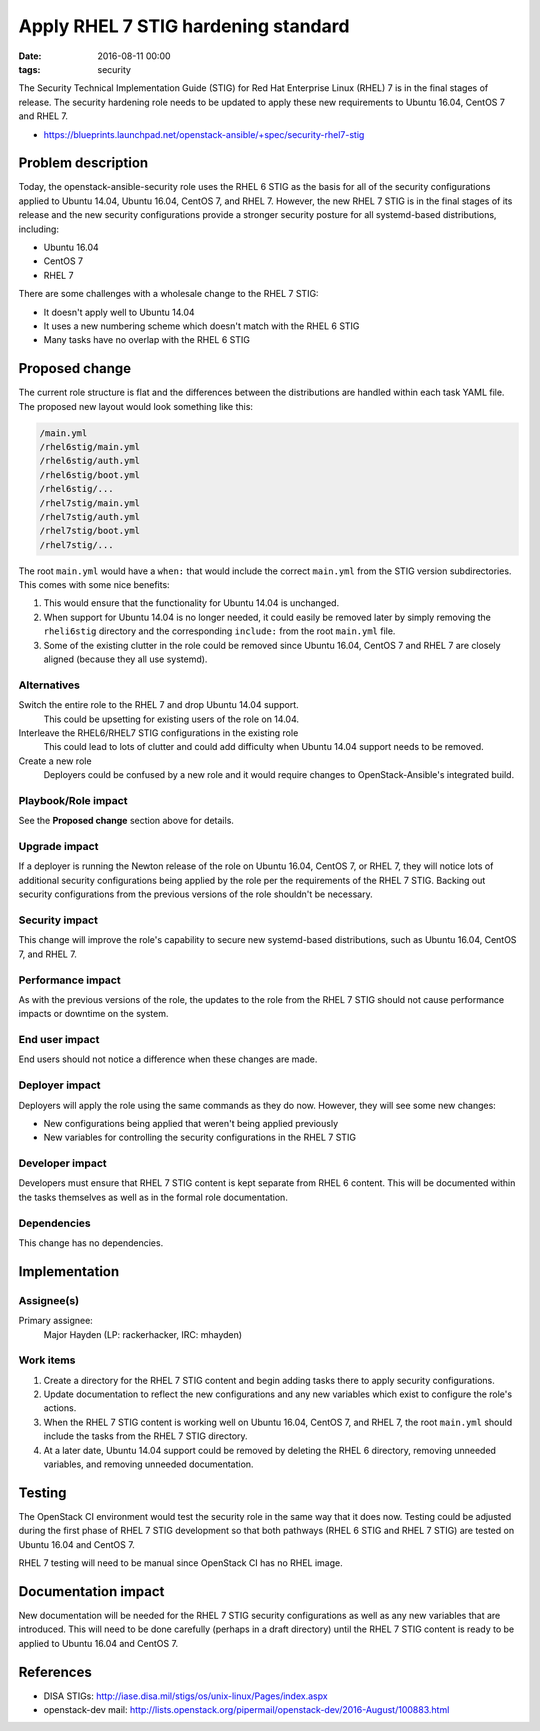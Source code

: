 Apply RHEL 7 STIG hardening standard
####################################
:date: 2016-08-11 00:00
:tags: security

The Security Technical Implementation Guide (STIG) for Red Hat Enterprise Linux
(RHEL) 7 is in the final stages of release. The security hardening role needs
to be updated to apply these new requirements to Ubuntu 16.04, CentOS 7 and
RHEL 7.

* https://blueprints.launchpad.net/openstack-ansible/+spec/security-rhel7-stig

Problem description
===================

Today, the openstack-ansible-security role uses the RHEL 6 STIG as the basis
for all of the security configurations applied to Ubuntu 14.04, Ubuntu 16.04,
CentOS 7, and RHEL 7.  However, the new RHEL 7 STIG is in the final stages of
its release and the new security configurations provide a stronger security
posture for all systemd-based distributions, including:

* Ubuntu 16.04
* CentOS 7
* RHEL 7

There are some challenges with a wholesale change to the RHEL 7 STIG:

* It doesn't apply well to Ubuntu 14.04
* It uses a new numbering scheme which doesn't match with the RHEL 6 STIG
* Many tasks have no overlap with the RHEL 6 STIG

Proposed change
===============

The current role structure is flat and the differences between the
distributions are handled within each task YAML file. The proposed new layout
would look something like this:

.. code-block:: text

   /main.yml
   /rhel6stig/main.yml
   /rhel6stig/auth.yml
   /rhel6stig/boot.yml
   /rhel6stig/...
   /rhel7stig/main.yml
   /rhel7stig/auth.yml
   /rhel7stig/boot.yml
   /rhel7stig/...

The root ``main.yml`` would have a ``when:`` that would include the correct
``main.yml`` from the STIG version subdirectories.  This comes with some nice
benefits:

#. This would ensure that the functionality for Ubuntu 14.04 is unchanged.

#. When support for Ubuntu 14.04 is no longer needed, it could easily be
   removed later by simply removing the ``rheli6stig`` directory and the
   corresponding ``include:`` from the root ``main.yml`` file.

#. Some of the existing clutter in the role could be removed since Ubuntu
   16.04, CentOS 7 and RHEL 7 are closely aligned (because they all use
   systemd).

Alternatives
------------

Switch the entire role to the RHEL 7 and drop Ubuntu 14.04 support.
  This could be upsetting for existing users of the role on 14.04.

Interleave the RHEL6/RHEL7 STIG configurations in the existing role
  This could lead to lots of clutter and could add difficulty when Ubuntu 14.04
  support needs to be removed.

Create a new role
  Deployers could be confused by a new role and it would require changes to
  OpenStack-Ansible's integrated build.

Playbook/Role impact
--------------------

See the **Proposed change** section above for details.

Upgrade impact
--------------

If a deployer is running the Newton release of the role on Ubuntu 16.04,
CentOS 7, or RHEL 7, they will notice lots of additional security
configurations being applied by the role per the requirements of the RHEL 7
STIG. Backing out security configurations from the previous versions of the
role shouldn't be necessary.

Security impact
---------------

This change will improve the role's capability to secure new systemd-based
distributions, such as Ubuntu 16.04, CentOS 7, and RHEL 7.

Performance impact
------------------

As with the previous versions of the role, the updates to the role from the
RHEL 7 STIG should not cause performance impacts or downtime on the system.

End user impact
---------------

End users should not notice a difference when these changes are made.

Deployer impact
---------------

Deployers will apply the role using the same commands as they do now.  However,
they will see some new changes:

* New configurations being applied that weren't being applied previously
* New variables for controlling the security configurations in the RHEL 7 STIG

Developer impact
----------------

Developers must ensure that RHEL 7 STIG content is kept separate from RHEL 6
content.  This will be documented within the tasks themselves as well as in
the formal role documentation.

Dependencies
------------

This change has no dependencies.

Implementation
==============

Assignee(s)
-----------

Primary assignee:
  Major Hayden (LP: rackerhacker, IRC: mhayden)

Work items
----------

#. Create a directory for the RHEL 7 STIG content and begin adding tasks there
   to apply security configurations.

#. Update documentation to reflect the new configurations and any new variables
   which exist to configure the role's actions.

#. When the RHEL 7 STIG content is working well on Ubuntu 16.04, CentOS 7, and
   RHEL 7, the root ``main.yml`` should include the tasks from the RHEL 7 STIG
   directory.

#. At a later date, Ubuntu 14.04 support could be removed by deleting the RHEL
   6 directory, removing unneeded variables, and removing unneeded
   documentation.

Testing
=======

The OpenStack CI environment would test the security role in the same way that
it does now.  Testing could be adjusted during the first phase of RHEL 7 STIG
development so that both pathways (RHEL 6 STIG and RHEL 7 STIG) are tested on
Ubuntu 16.04 and CentOS 7.

RHEL 7 testing will need to be manual since OpenStack CI has no RHEL image.

Documentation impact
====================

New documentation will be needed for the RHEL 7 STIG security configurations as
well as any new variables that are introduced. This will need to be done
carefully (perhaps in a draft directory) until the RHEL 7 STIG content is ready
to be applied to Ubuntu 16.04 and CentOS 7.

References
==========

* DISA STIGs: http://iase.disa.mil/stigs/os/unix-linux/Pages/index.aspx

* openstack-dev mail: http://lists.openstack.org/pipermail/openstack-dev/2016-August/100883.html
